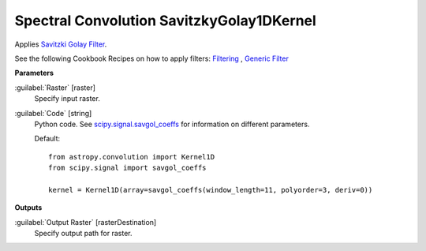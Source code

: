 .. _Spectral Convolution SavitzkyGolay1DKernel:

******************************************
Spectral Convolution SavitzkyGolay1DKernel
******************************************

Applies `Savitzki Golay Filter <https://en.wikipedia.org/wiki/Savitzky%E2%80%93Golay_filter>`_.

See the following Cookbook Recipes on how to apply filters: 
`Filtering <https://enmap-box.readthedocs.io/en/latest/usr_section/usr_cookbook/filtering.html>`_
, `Generic Filter <https://enmap-box.readthedocs.io/en/latest/usr_section/usr_cookbook/generic_filter.html>`_

**Parameters**


:guilabel:`Raster` [raster]
    Specify input raster.


:guilabel:`Code` [string]
    Python code. See `scipy.signal.savgol_coeffs <http://scipy.github.io/devdocs/generated/scipy.signal.savgol_coeffs.html#scipy.signal.savgol_coeffs>`_ for information on different parameters.

    Default::

        from astropy.convolution import Kernel1D
        from scipy.signal import savgol_coeffs
        
        kernel = Kernel1D(array=savgol_coeffs(window_length=11, polyorder=3, deriv=0))
        
**Outputs**


:guilabel:`Output Raster` [rasterDestination]
    Specify output path for raster.

